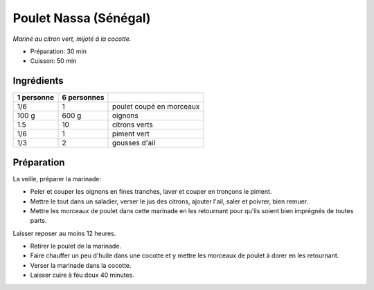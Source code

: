 .. index:: Poulet; ...Nassa (Sénégal)
.. index:: Par pays: Sénégal; Poulet Nassa
.. index:: Saisons: 4 saisons; Poulet Nassa (Sénégal)

.. index:: Oignon; Poulet Nassa (Sénégal)
.. index:: Citron; Poulet Nassa (Sénégal)
.. index:: Limette; Poulet Nassa (Sénégal)
.. index:: Piment; Poulet Nassa (Sénégal)
.. index:: Ail; Poulet Nassa (Sénégal)

.. _cuisine_poulet_Nassa_senegal:

Poulet Nassa (Sénégal)
######################

*Mariné au citron vert, mijoté à la cocotte.*

* Préparation: 30 min
* Cuisson: 50 min


Ingrédients
===========

+------------+-------------+----------------------------------------------------+
| 1 personne | 6 personnes |                                                    |
+============+=============+====================================================+
|        1/6 |           1 | poulet coupé en morceaux                           |
+------------+-------------+----------------------------------------------------+
|      100 g |       600 g | oignons                                            |
+------------+-------------+----------------------------------------------------+
|        1.5 |          10 | citrons verts                                      |
+------------+-------------+----------------------------------------------------+
|        1/6 |           1 | piment vert                                        |
+------------+-------------+----------------------------------------------------+
|        1/3 |           2 | gousses d'ail                                      |
+------------+-------------+----------------------------------------------------+


Préparation
===========

La veille, préparer la marinade:

* Peler et couper les oignons en fines tranches, laver et couper en tronçons le piment.
* Mettre le tout dans un saladier, verser le jus des citrons, ajouter l'ail, saler et poivrer, bien remuer.
* Mettre les morceaux de poulet dans cette marinade en les retournant pour qu'ils soient bien imprégnés de toutes parts.


Laisser reposer au moins 12 heures.


* Retirer le poulet de la marinade.
* Faire chauffer un peu d'huile dans une cocotte et y mettre les morceaux de poulet à dorer en les retournant.
* Verser la marinade dans la cocotte.
* Laisser cuire à feu doux 40 minutes.

